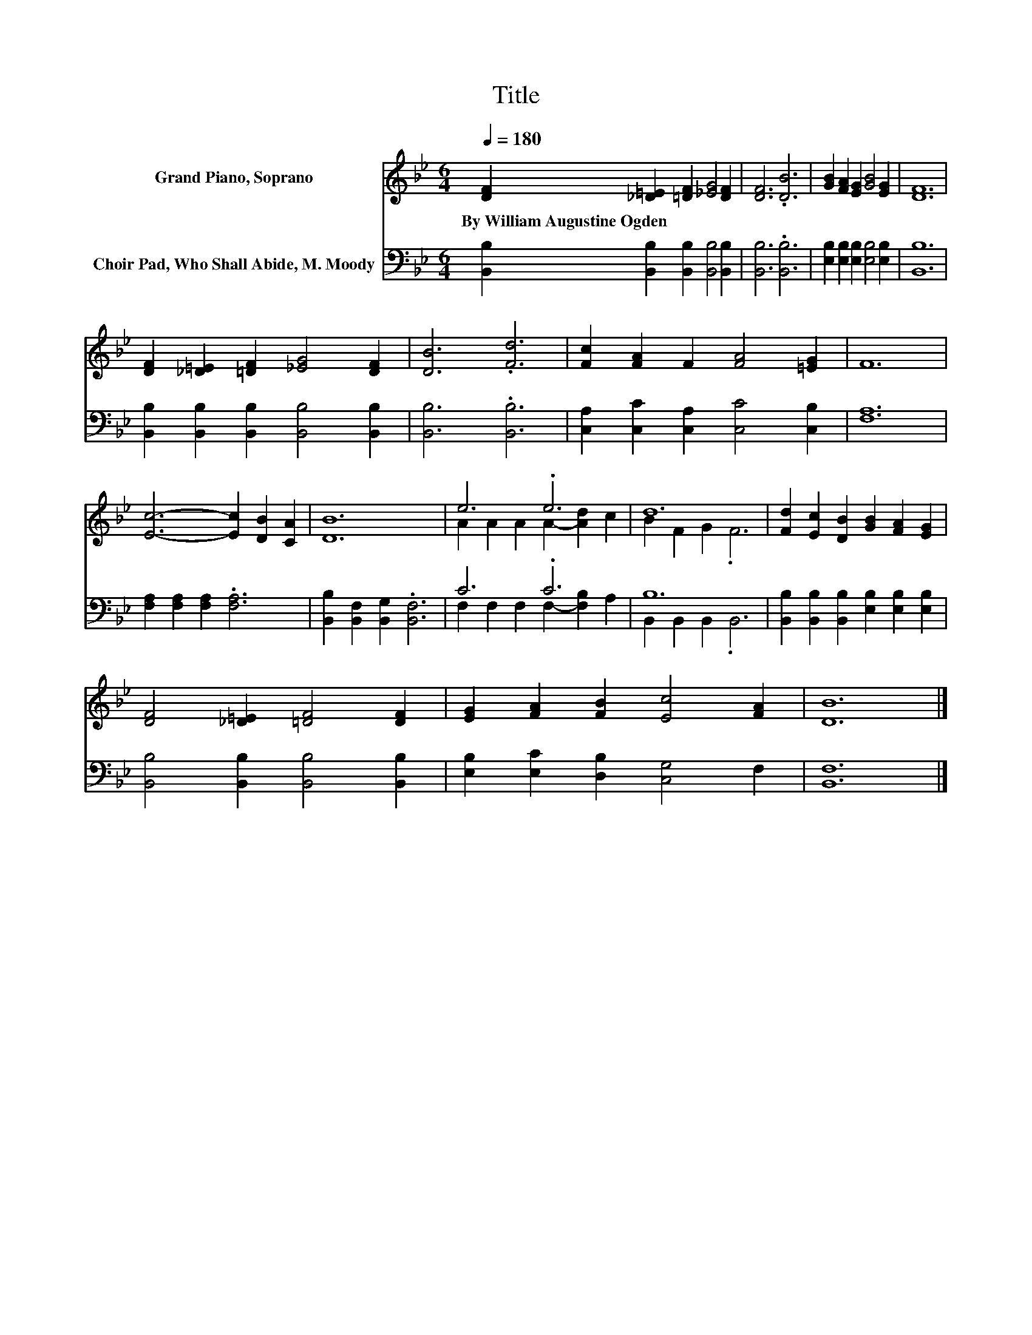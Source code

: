 X:1
T:Title
%%score ( 1 2 ) ( 3 4 )
L:1/8
Q:1/4=180
M:6/4
K:Bb
V:1 treble nm="Grand Piano, Soprano"
V:2 treble 
V:3 bass nm="Choir Pad, Who Shall Abide, M. Moody"
V:4 bass 
V:1
 [DF]2 [_D=E]2 [=DF]2 [_EG]4 [DF]2 | [DF]6 .[DB]6 | [GB]2 [FA]2 [EG]2 [GB]4 [EG]2 | [DF]12 | %4
w: By~William~Augustine~Ogden * * * *||||
 [DF]2 [_D=E]2 [=DF]2 [_EG]4 [DF]2 | [DB]6 .[Fd]6 | [Fc]2 [FA]2 F2 [FA]4 [=EG]2 | F12 | %8
w: ||||
 [Ec]6- [Ec]2 [DB]2 [CA]2 | [DB]12 | e6 .e6 | d12 | [Fd]2 [Ec]2 [DB]2 [GB]2 [FA]2 [EG]2 | %13
w: |||||
 [DF]4 [_D=E]2 [=DF]4 [DF]2 | [EG]2 [FA]2 [FB]2 [Ec]4 [FA]2 | [DB]12 |] %16
w: |||
V:2
 x12 | x12 | x12 | x12 | x12 | x12 | x12 | x12 | x12 | x12 | A2 A2 A2 A2- [Ad]2 c2 | B2 F2 G2 .F6 | %12
 x12 | x12 | x12 | x12 |] %16
V:3
 [B,,B,]2 [B,,B,]2 [B,,B,]2 [B,,B,]4 [B,,B,]2 | [B,,B,]6 .[B,,B,]6 | %2
 [E,B,]2 [E,B,]2 [E,B,]2 [E,B,]4 [E,B,]2 | [B,,B,]12 | %4
 [B,,B,]2 [B,,B,]2 [B,,B,]2 [B,,B,]4 [B,,B,]2 | [B,,B,]6 .[B,,B,]6 | %6
 [C,A,]2 [C,C]2 [C,A,]2 [C,C]4 [C,B,]2 | [F,A,]12 | [F,A,]2 [F,A,]2 [F,A,]2 .[F,A,]6 | %9
 [B,,B,]2 [B,,F,]2 [B,,G,]2 .[B,,F,]6 | C6 .C6 | B,12 | %12
 [B,,B,]2 [B,,B,]2 [B,,B,]2 [E,B,]2 [E,B,]2 [E,B,]2 | [B,,B,]4 [B,,B,]2 [B,,B,]4 [B,,B,]2 | %14
 [E,B,]2 [E,C]2 [D,B,]2 [C,G,]4 F,2 | [B,,F,]12 |] %16
V:4
 x12 | x12 | x12 | x12 | x12 | x12 | x12 | x12 | x12 | x12 | F,2 F,2 F,2 F,2- [F,B,]2 A,2 | %11
 B,,2 B,,2 B,,2 .B,,6 | x12 | x12 | x12 | x12 |] %16

